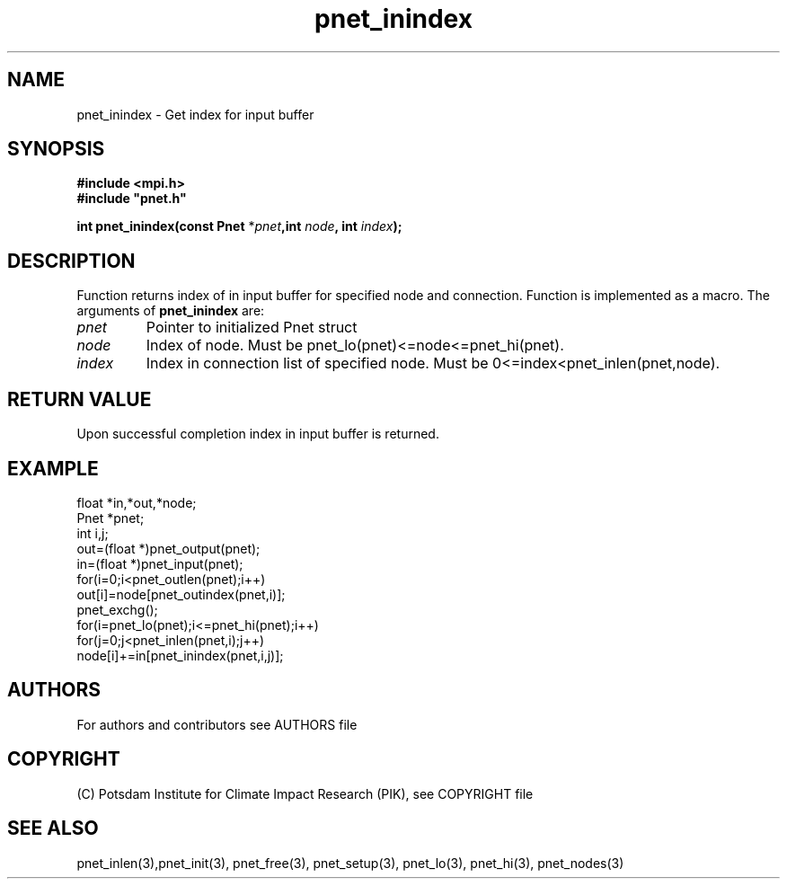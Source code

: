 .TH pnet_inindex 3  "version 1.0.003" "Pnet programmers manual"
.SH NAME
pnet_inindex \- Get index for input buffer
.SH SYNOPSIS
.nf
\fB#include <mpi.h>
#include "pnet.h"

int pnet_inindex(const Pnet\fP *\fIpnet\fB,int \fInode\fP, int \fIindex\fB);\fP
.fi
.SH DESCRIPTION
Function returns index of in input buffer for specified node and connection. Function is implemented as a macro.
The arguments of \fBpnet_inindex\fP are:
.TP
.I pnet
Pointer to initialized Pnet struct 
.TP
.I node
Index of node. Must be pnet_lo(pnet)<=node<=pnet_hi(pnet).
.TP
.I index
Index in connection list of specified node. Must be 0<=index<pnet_inlen(pnet,node).
.SH RETURN VALUE
Upon successful completion index in input buffer is returned.
.SH EXAMPLE
.nf
float *in,*out,*node;
Pnet *pnet;
int i,j;
out=(float *)pnet_output(pnet);
in=(float *)pnet_input(pnet);
for(i=0;i<pnet_outlen(pnet);i++)
  out[i]=node[pnet_outindex(pnet,i)];
pnet_exchg();
for(i=pnet_lo(pnet);i<=pnet_hi(pnet);i++)
  for(j=0;j<pnet_inlen(pnet,i);j++)
    node[i]+=in[pnet_inindex(pnet,i,j)];
.fi
.SH AUTHORS

For authors and contributors see AUTHORS file

.SH COPYRIGHT

(C) Potsdam Institute for Climate Impact Research (PIK), see COPYRIGHT file

.SH SEE ALSO
pnet_inlen(3),pnet_init(3), pnet_free(3), pnet_setup(3), pnet_lo(3), pnet_hi(3), pnet_nodes(3)
